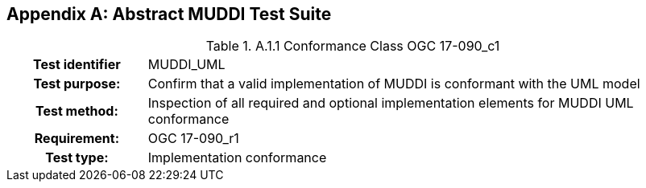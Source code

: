 [appendix]
== Abstract MUDDI Test Suite

.[big]*A.1 Test module for conformance level 1*

.A.1.1	Conformance Class OGC 17-090_c1
[cols=">20h,<80d",width="100%"]
|====================
|Test identifier | MUDDI_UML
|Test purpose: | Confirm that a valid implementation of MUDDI is conformant with the UML model
|Test method: a| Inspection of all required and optional implementation elements for MUDDI UML conformance

|Requirement: |OGC 17-090_r1
|Test type: |Implementation conformance
|====================
